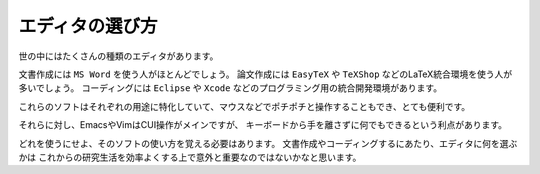 ==================================================
エディタの選び方
==================================================

世の中にはたくさんの種類のエディタがあります。

文書作成には ``MS Word`` を使う人がほとんどでしょう。
論文作成には ``EasyTeX`` や ``TeXShop`` などのLaTeX統合環境を使う人が多いでしょう。
コーディングには ``Eclipse`` や ``Xcode`` などのプログラミング用の統合開発環境があります。

これらのソフトはそれぞれの用途に特化していて、マウスなどでポチポチと操作することもでき、とても便利です。

それらに対し、EmacsやVimはCUI操作がメインですが、
キーボードから手を離さずに何でもできるという利点があります。

どれを使うにせよ、そのソフトの使い方を覚える必要はあります。
文書作成やコーディングするにあたり、エディタに何を選ぶかは
これからの研究生活を効率よくする上で意外と重要なのではないかなと思います。
